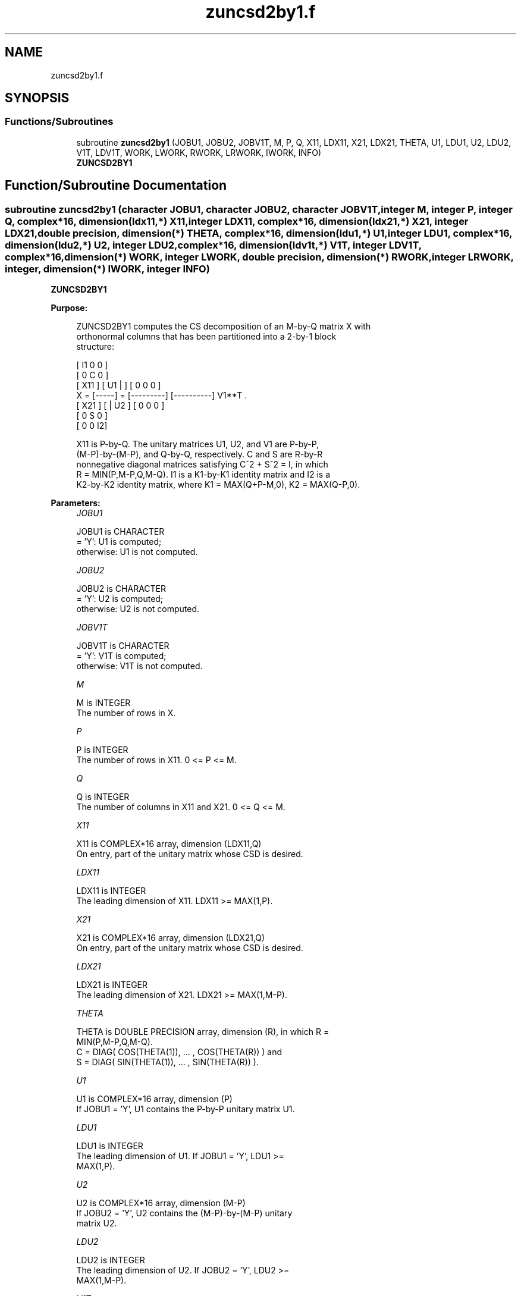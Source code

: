 .TH "zuncsd2by1.f" 3 "Tue Nov 14 2017" "Version 3.8.0" "LAPACK" \" -*- nroff -*-
.ad l
.nh
.SH NAME
zuncsd2by1.f
.SH SYNOPSIS
.br
.PP
.SS "Functions/Subroutines"

.in +1c
.ti -1c
.RI "subroutine \fBzuncsd2by1\fP (JOBU1, JOBU2, JOBV1T, M, P, Q, X11, LDX11, X21, LDX21, THETA, U1, LDU1, U2, LDU2, V1T, LDV1T, WORK, LWORK, RWORK, LRWORK, IWORK, INFO)"
.br
.RI "\fBZUNCSD2BY1\fP "
.in -1c
.SH "Function/Subroutine Documentation"
.PP 
.SS "subroutine zuncsd2by1 (character JOBU1, character JOBU2, character JOBV1T, integer M, integer P, integer Q, complex*16, dimension(ldx11,*) X11, integer LDX11, complex*16, dimension(ldx21,*) X21, integer LDX21, double precision, dimension(*) THETA, complex*16, dimension(ldu1,*) U1, integer LDU1, complex*16, dimension(ldu2,*) U2, integer LDU2, complex*16, dimension(ldv1t,*) V1T, integer LDV1T, complex*16, dimension(*) WORK, integer LWORK, double precision, dimension(*) RWORK, integer LRWORK, integer, dimension(*) IWORK, integer INFO)"

.PP
\fBZUNCSD2BY1\fP  
.PP
\fBPurpose: \fP
.RS 4

.PP
.nf
 ZUNCSD2BY1 computes the CS decomposition of an M-by-Q matrix X with
 orthonormal columns that has been partitioned into a 2-by-1 block
 structure:

                                [  I1 0  0 ]
                                [  0  C  0 ]
          [ X11 ]   [ U1 |    ] [  0  0  0 ]
      X = [-----] = [---------] [----------] V1**T .
          [ X21 ]   [    | U2 ] [  0  0  0 ]
                                [  0  S  0 ]
                                [  0  0  I2]

 X11 is P-by-Q. The unitary matrices U1, U2, and V1 are P-by-P,
 (M-P)-by-(M-P), and Q-by-Q, respectively. C and S are R-by-R
 nonnegative diagonal matrices satisfying C^2 + S^2 = I, in which
 R = MIN(P,M-P,Q,M-Q). I1 is a K1-by-K1 identity matrix and I2 is a
 K2-by-K2 identity matrix, where K1 = MAX(Q+P-M,0), K2 = MAX(Q-P,0).
.fi
.PP
 
.RE
.PP
\fBParameters:\fP
.RS 4
\fIJOBU1\fP 
.PP
.nf
          JOBU1 is CHARACTER
          = 'Y':      U1 is computed;
          otherwise:  U1 is not computed.
.fi
.PP
.br
\fIJOBU2\fP 
.PP
.nf
          JOBU2 is CHARACTER
          = 'Y':      U2 is computed;
          otherwise:  U2 is not computed.
.fi
.PP
.br
\fIJOBV1T\fP 
.PP
.nf
          JOBV1T is CHARACTER
          = 'Y':      V1T is computed;
          otherwise:  V1T is not computed.
.fi
.PP
.br
\fIM\fP 
.PP
.nf
          M is INTEGER
          The number of rows in X.
.fi
.PP
.br
\fIP\fP 
.PP
.nf
          P is INTEGER
          The number of rows in X11. 0 <= P <= M.
.fi
.PP
.br
\fIQ\fP 
.PP
.nf
          Q is INTEGER
          The number of columns in X11 and X21. 0 <= Q <= M.
.fi
.PP
.br
\fIX11\fP 
.PP
.nf
          X11 is COMPLEX*16 array, dimension (LDX11,Q)
          On entry, part of the unitary matrix whose CSD is desired.
.fi
.PP
.br
\fILDX11\fP 
.PP
.nf
          LDX11 is INTEGER
          The leading dimension of X11. LDX11 >= MAX(1,P).
.fi
.PP
.br
\fIX21\fP 
.PP
.nf
          X21 is COMPLEX*16 array, dimension (LDX21,Q)
          On entry, part of the unitary matrix whose CSD is desired.
.fi
.PP
.br
\fILDX21\fP 
.PP
.nf
          LDX21 is INTEGER
          The leading dimension of X21. LDX21 >= MAX(1,M-P).
.fi
.PP
.br
\fITHETA\fP 
.PP
.nf
          THETA is DOUBLE PRECISION array, dimension (R), in which R =
          MIN(P,M-P,Q,M-Q).
          C = DIAG( COS(THETA(1)), ... , COS(THETA(R)) ) and
          S = DIAG( SIN(THETA(1)), ... , SIN(THETA(R)) ).
.fi
.PP
.br
\fIU1\fP 
.PP
.nf
          U1 is COMPLEX*16 array, dimension (P)
          If JOBU1 = 'Y', U1 contains the P-by-P unitary matrix U1.
.fi
.PP
.br
\fILDU1\fP 
.PP
.nf
          LDU1 is INTEGER
          The leading dimension of U1. If JOBU1 = 'Y', LDU1 >=
          MAX(1,P).
.fi
.PP
.br
\fIU2\fP 
.PP
.nf
          U2 is COMPLEX*16 array, dimension (M-P)
          If JOBU2 = 'Y', U2 contains the (M-P)-by-(M-P) unitary
          matrix U2.
.fi
.PP
.br
\fILDU2\fP 
.PP
.nf
          LDU2 is INTEGER
          The leading dimension of U2. If JOBU2 = 'Y', LDU2 >=
          MAX(1,M-P).
.fi
.PP
.br
\fIV1T\fP 
.PP
.nf
          V1T is COMPLEX*16 array, dimension (Q)
          If JOBV1T = 'Y', V1T contains the Q-by-Q matrix unitary
          matrix V1**T.
.fi
.PP
.br
\fILDV1T\fP 
.PP
.nf
          LDV1T is INTEGER
          The leading dimension of V1T. If JOBV1T = 'Y', LDV1T >=
          MAX(1,Q).
.fi
.PP
.br
\fIWORK\fP 
.PP
.nf
          WORK is COMPLEX*16 array, dimension (MAX(1,LWORK))
          On exit, if INFO = 0, WORK(1) returns the optimal LWORK.
.fi
.PP
.br
\fILWORK\fP 
.PP
.nf
          LWORK is INTEGER
          The dimension of the array WORK.

          If LWORK = -1, then a workspace query is assumed; the routine
          only calculates the optimal size of the WORK array, returns
          this value as the first entry of the work array, and no error
          message related to LWORK is issued by XERBLA.
.fi
.PP
.br
\fIRWORK\fP 
.PP
.nf
          RWORK is DOUBLE PRECISION array, dimension (MAX(1,LRWORK))
          On exit, if INFO = 0, RWORK(1) returns the optimal LRWORK.
          If INFO > 0 on exit, RWORK(2:R) contains the values PHI(1),
          ..., PHI(R-1) that, together with THETA(1), ..., THETA(R),
          define the matrix in intermediate bidiagonal-block form
          remaining after nonconvergence. INFO specifies the number
          of nonzero PHI's.
.fi
.PP
.br
\fILRWORK\fP 
.PP
.nf
          LRWORK is INTEGER
          The dimension of the array RWORK.

          If LRWORK = -1, then a workspace query is assumed; the routine
          only calculates the optimal size of the RWORK array, returns
          this value as the first entry of the work array, and no error
          message related to LRWORK is issued by XERBLA.
.fi
.PP
 
.br
\fIIWORK\fP 
.PP
.nf
          IWORK is INTEGER array, dimension (M-MIN(P,M-P,Q,M-Q))
.fi
.PP
.br
\fIINFO\fP 
.PP
.nf
          INFO is INTEGER
          = 0:  successful exit.
          < 0:  if INFO = -i, the i-th argument had an illegal value.
          > 0:  ZBBCSD did not converge. See the description of WORK
                above for details.
.fi
.PP
 
.RE
.PP
\fBReferences: \fP
.RS 4
[1] Brian D\&. Sutton\&. Computing the complete CS decomposition\&. Numer\&. Algorithms, 50(1):33-65, 2009\&. 
.RE
.PP
\fBAuthor:\fP
.RS 4
Univ\&. of Tennessee 
.PP
Univ\&. of California Berkeley 
.PP
Univ\&. of Colorado Denver 
.PP
NAG Ltd\&. 
.RE
.PP
\fBDate:\fP
.RS 4
July 2012 
.RE
.PP

.PP
Definition at line 256 of file zuncsd2by1\&.f\&.
.SH "Author"
.PP 
Generated automatically by Doxygen for LAPACK from the source code\&.
